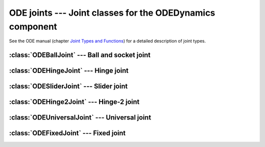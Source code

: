 .. % ODE joints


ODE joints --- Joint classes for the ODEDynamics component
==========================================================

See the ODE manual (chapter  `Joint Types and Functions <http://opende.sourceforge.net/wiki/index.php/Manual_%28Joint_Types_and_Functions>`_) for a detailed description of joint types.

.. % ----------------------------------------------------------------------


:class:`ODEBallJoint` --- Ball and socket joint
-----------------------------------------------


.. class:: ODEBallJoint(name = "ODEBallJoint",  body1 = None,  body2 = None )

.. % ----------------------------------------------------------------------


:class:`ODEHingeJoint` --- Hinge joint
--------------------------------------


.. class:: ODEHingeJoint(name = "ODEHingeJoint",  body1 = None,  body2 = None )

.. % ----------------------------------------------------------------------


:class:`ODESliderJoint` --- Slider joint
----------------------------------------


.. class:: ODESliderJoint(name = "ODESliderJoint",  body1 = None,  body2 = None )

.. % ----------------------------------------------------------------------


:class:`ODEHinge2Joint` --- Hinge-2 joint
-----------------------------------------


.. class:: ODEHinge2Joint(name = "ODEHinge2Joint",  body1 = None,  body2 = None )

.. % ----------------------------------------------------------------------


:class:`ODEUniversalJoint` --- Universal joint
----------------------------------------------


.. class:: ODEUniversalJoint(name = "ODEUniversalJoint",  body1 = None,  body2 = None )


:class:`ODEFixedJoint` --- Fixed joint
--------------------------------------

.. class:: ODEFixedJoint(name = "ODEFixedJoint",  body1 = None,  body2 = None )

   Fixed Joint: Glues two bodies together.
   
   It is not recommended by ODE manual, but is useful when a solid body 
   has different contact properties on different sides.

